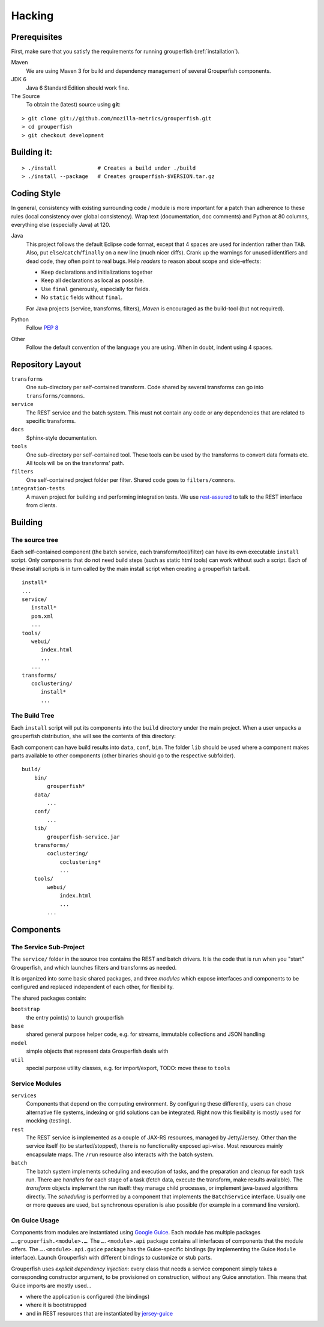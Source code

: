 .. _hacking:

========
Hacking
========


Prerequisites
-------------

First, make sure that you satisfy the requirements for running grouperfish
(:ref:`installation`).

Maven
    We are using Maven 3 for build and dependency management of several
    Grouperfish components.

JDK 6
    Java 6 Standard Edition should work fine.

The Source
    To obtain the (latest) source using **git**:

::

        > git clone git://github.com/mozilla-metrics/grouperfish.git
        > cd grouperfish
        > git checkout development


Building it:
------------

::

    > ./install             # Creates a build under ./build
    > ./install --package   # Creates grouperfish-$VERSION.tar.gz


Coding Style
------------

In general, consistency with existing surrounding code / module is more
important for a patch than adherence to these rules (local consistency over
global consistency).
Wrap text (documentation, doc comments) and Python at 80 columns, everything
else (especially Java) at 120.

Java
    This project follows the default Eclipse code format, except that 4 spaces
    are used for indention rather than ``TAB``. Also, put
    ``else``/``catch``/``finally`` on a new line (much nicer diffs). Crank
    up the warnings for unused identifiers and dead code, they often point to
    real bugs.
    Help *readers* to reason about scope and side-effects:

    * Keep declarations and initializations together

    * Keep all declarations as local as possible.

    * Use ``final`` generously, especially for fields.

    * No ``static`` fields without ``final``.

    For Java projects (service, transforms, filters), *Maven* is encouraged as
    the build-tool (but not required).

Python
    Follow `PEP 8`_

    .. _`PEP 8`: http://www.python.org/dev/peps/pep-0008/

Other
    Follow the default convention of the language you are using.
    When in doubt, indent using 4 spaces.



Repository Layout
-----------------

``transforms``
    One sub-directory per self-contained transform.
    Code shared by several transforms can go into ``transforms/commons``.

``service``
    The REST service and the batch system.
    This must not contain any code or any dependencies that are related to
    specific transforms.

``docs``
    Sphinx-style documentation.

``tools``
    One sub-directory per self-contained tool. These tools can be used by the
    transforms to convert data formats etc. All tools will be on the
    transforms' path.

``filters``
    One self-contained project folder per filter.
    Shared code goes to ``filters/commons``.

``integration-tests``
   A maven project for building and performing integration tests.
   We use `rest-assured`_ to talk to the REST interface from clients.

   .. _`rest-assured`: http://code.google.com/p/rest-assured/


Building
--------

The source tree
^^^^^^^^^^^^^^^

Each self-contained component (the batch service, each transform/tool/filter)
can have its own executable ``install`` script. Only components that do not
need build steps (such as static html tools) can work without such a script.
Each of these install scripts is in turn called by the main install script
when creating a grouperfish tarball.

::

    install*
    ...
    service/
       install*
       pom.xml
       ...
    tools/
       webui/
          index.html
          ...
       ...
    transforms/
       coclustering/
          install*
          ...


The Build Tree
^^^^^^^^^^^^^^

Each ``install`` script will put its components into the ``build`` directory
under the main project. When a user unpacks a grouperfish distribution, she
will see the contents of this directory:

Each component can have build results into ``data``, ``conf``, ``bin``. The
folder ``lib`` should be used where a component makes parts available to other
components (other binaries should go to the respective subfolder).

::

    build/
        bin/
            grouperfish*
        data/
            ...
        conf/
            ...
        lib/
            grouperfish-service.jar
        transforms/
            coclustering/
                coclustering*
                ...
        tools/
            webui/
                index.html
                ...
            ...


Components
----------

The Service Sub-Project
^^^^^^^^^^^^^^^^^^^^^^^

The ``service/`` folder in the source tree contains the REST and batch
drivers. It is the code that is run when you "start" Grouperfish, and which
launches filters and transforms as needed.

It is organized into some basic shared packages, and three *modules* which
expose interfaces and components to be configured and replaced independent of
each other, for flexibility.

The shared packages contain:

``bootstrap``
    the entry point(s) to launch grouperfish

``base``
    shared general purpose helper code, e.g. for streams, immutable
    collections and JSON handling

``model``
    simple objects that represent data Grouperfish deals with

``util``
    special purpose utility classes, e.g. for import/export,
    TODO: move these to ``tools``


Service Modules
^^^^^^^^^^^^^^^

``services``
    Components that depend on the computing environment. By configuring these
    differently, users can chose alternative file systems, indexing or grid
    solutions can be integrated.
    Right now this flexibility is mostly used for mocking (testing).

``rest``
    The REST service is implemented as a couple of JAX-RS resources, managed
    by Jetty/Jersey. Other than the service itself (to be started/stopped),
    there is no functionality exposed api-wise.
    Most resources mainly encapsulate maps. The ``/run`` resource also
    interacts with the batch system.

``batch``
    The batch system implements scheduling and execution of tasks, and the
    preparation and cleanup for each task run.
    There are *handlers* for each stage of a task (fetch data, execute the
    transform, make results available). The *transform* objects implement the
    run itself: they manage child processes, or implement java-based
    algorithms directly.
    The *scheduling* is performed by a component that implements the
    ``BatchService`` interface. Usually one or more queues are used, but
    synchronous operation is also possible (for example in a command line
    version).


On Guice Usage
^^^^^^^^^^^^^^

Components from modules are instantiated using `Google Guice`_.
Each module has multiple packages ``….grouperfish.<module>.…``.
The ``….<module>.api`` package contains all interfaces of components that the
module offers. The ``….<module>.api.guice`` package has the Guice-specific
bindings (by implementing the Guice ``Module`` interface).
Launch Grouperfish with different bindings to customize or stub parts.

.. _`Google Guice`: http://code.google.com/p/google-guice/


Grouperfish uses *explicit dependency injection*: every class that needs a
service component simply takes a corresponding constructor argument, to be
provisioned on construction, without any Guice annotation. This means that
Guice imports are mostly used...

* where the application is configured (the bindings)

* where it is bootstrapped

* and in REST resources that are instantiated by `jersey-guice`_

.. _`jersey-guice`:
   http://jersey.java.net/nonav/apidocs/1.1.0-ea/contribs/jersey-guice/

